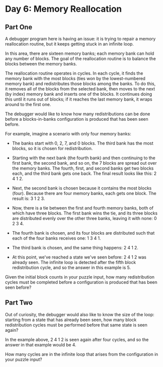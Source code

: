 * Day 6: Memory Reallocation

** Part One

   A debugger program here is having an issue: it is trying to repair a memory
   reallocation routine, but it keeps getting stuck in an infinite loop.

   In this area, there are sixteen memory banks; each memory bank can hold any
   number of blocks. The goal of the reallocation routine is to balance the
   blocks between the memory banks.

   The reallocation routine operates in cycles. In each cycle, it finds the
   memory bank with the most blocks (ties won by the lowest-numbered memory
   bank) and redistributes those blocks among the banks. To do this, it removes
   all of the blocks from the selected bank, then moves to the next (by index)
   memory bank and inserts one of the blocks. It continues doing this until it
   runs out of blocks; if it reaches the last memory bank, it wraps around to
   the first one.

   The debugger would like to know how many redistributions can be done before
   a blocks-in-banks configuration is produced that has been seen before.

   For example, imagine a scenario with only four memory banks:

   - The banks start with 0, 2, 7, and 0 blocks. The third bank has the most
     blocks, so it is chosen for redistribution.

   - Starting with the next bank (the fourth bank) and then continuing to the
     first bank, the second bank, and so on, the 7 blocks are spread out over
     the memory banks. The fourth, first, and second banks get two blocks each,
     and the third bank gets one back. The final result looks like this: 2 4
     1 2.

   - Next, the second bank is chosen because it contains the most blocks
     (four). Because there are four memory banks, each gets one block. The
     result is: 3 1 2 3.

   - Now, there is a tie between the first and fourth memory banks, both of
     which have three blocks. The first bank wins the tie, and its three blocks
     are distributed evenly over the other three banks, leaving it with none: 0
     2 3 4.

   - The fourth bank is chosen, and its four blocks are distributed such that
     each of the four banks receives one: 1 3 4 1.

   - The third bank is chosen, and the same thing happens: 2 4 1 2.

   - At this point, we've reached a state we've seen before: 2 4 1 2 was
     already seen. The infinite loop is detected after the fifth block
     redistribution cycle, and so the answer in this example is 5.

   Given the initial block counts in your puzzle input, how many redistribution
   cycles must be completed before a configuration is produced that has been
   seen before?

** Part Two

   Out of curiosity, the debugger would also like to know the size of the
   loop: starting from a state that has already been seen, how many block
   redistribution cycles must be performed before that same state is seen
   again?

   In the example above, 2 4 1 2 is seen again after four cycles, and so the
   answer in that example would be 4.

   How many cycles are in the infinite loop that arises from the configuration
   in your puzzle input?
